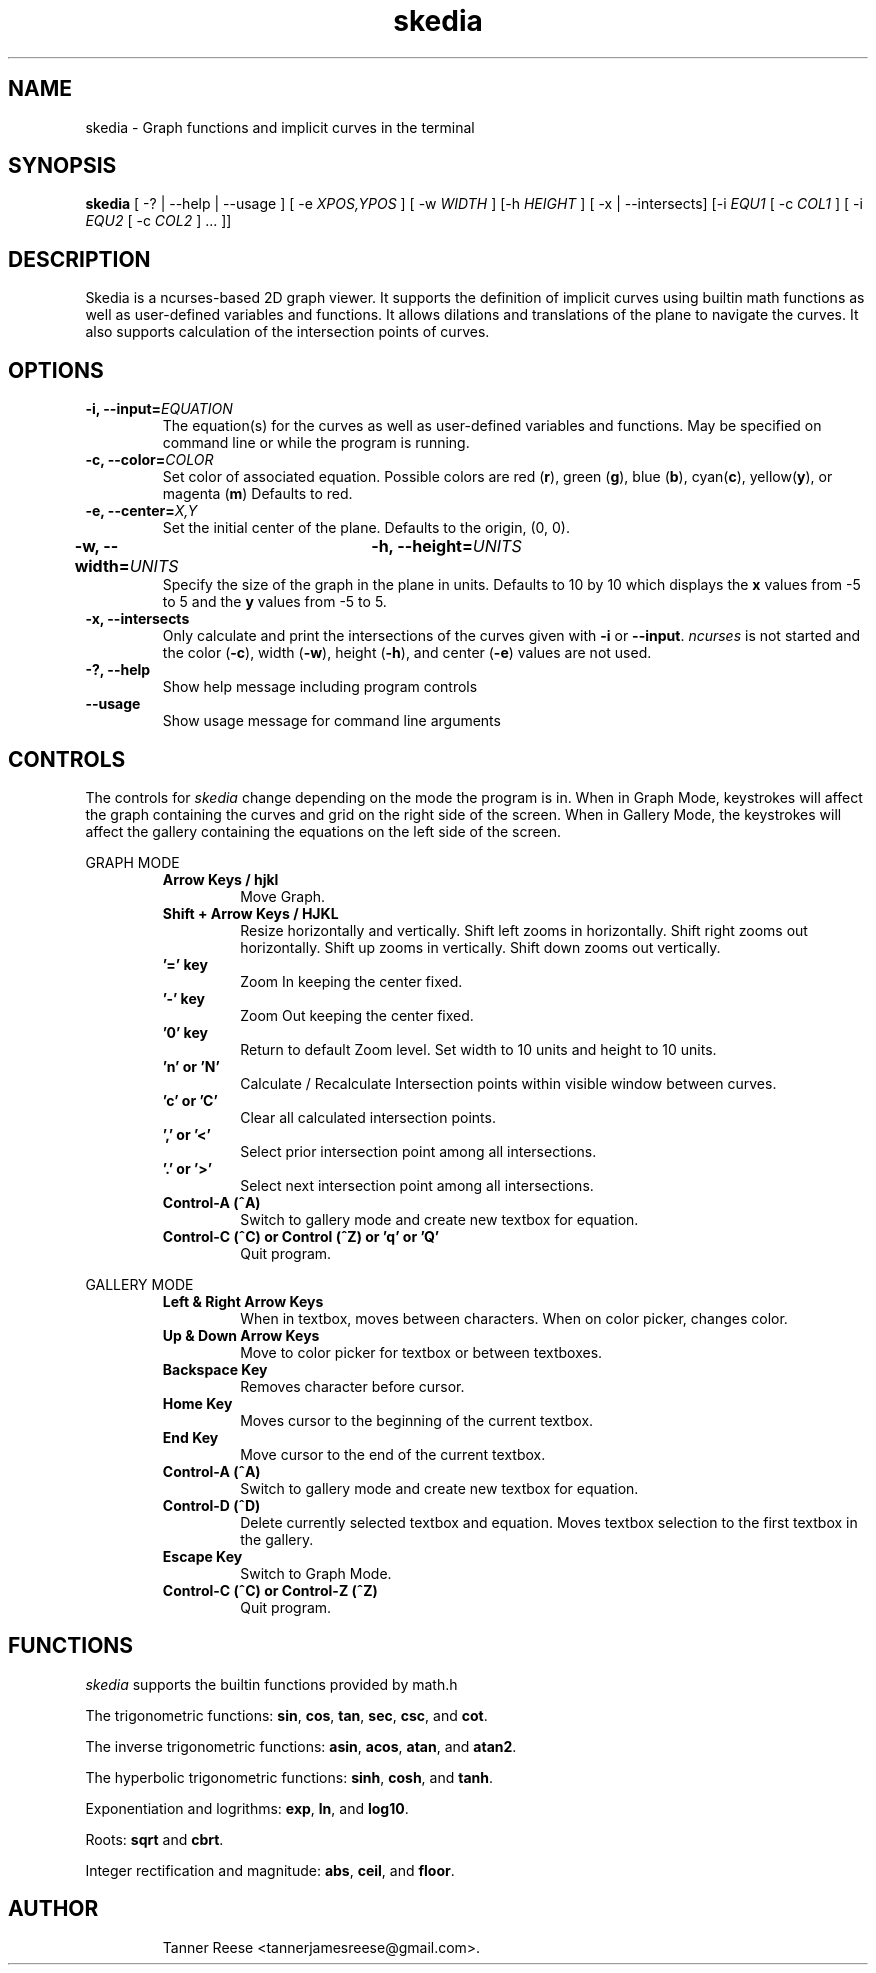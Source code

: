 .TH skedia 1 "16 Feb 20"
.SH NAME
skedia \- Graph functions and implicit curves in the terminal


.SH SYNOPSIS
.B skedia
[ \-? | \-\-help | \-\-usage ]
[ \-e \fIXPOS,YPOS\fP ]
[ \-w \fIWIDTH\fP ] [\-h \fIHEIGHT\fP ]
[ \-x | \-\-intersects]
[\-i \fIEQU1\fP [ \-c \fICOL1\fP ]
[ \-i \fIEQU2\fP [ \-c \fICOL2\fP ] ... ]]


.SH DESCRIPTION
Skedia is a ncurses-based 2D graph viewer.
It supports the definition of implicit curves using builtin math functions
as well as user\-defined variables and functions.
It allows dilations and translations of the plane to navigate the curves.
It also supports calculation of the intersection points of curves.


.SH OPTIONS

.TP
.B \-i, \-\-input=\fIEQUATION\fP
The equation(s) for the curves as well as
user\-defined variables and functions.
May be specified on command line
or while the program is running.

.TP
.B \-c, \-\-color=\fICOLOR\fP
Set color of associated equation.
Possible colors are
red (\fBr\fP), green (\fBg\fP), blue (\fBb\fP),
cyan(\fBc\fP), yellow(\fBy\fP), or magenta (\fBm\fP)
Defaults to red.

.TP
.B \-e, \-\-center=\fIX,Y\fP
Set the initial center of the plane.
Defaults to the origin, (0, 0).

.TP
.B \-w, \-\-width=\fIUNITS\fP \t \-h, \-\-height=\fIUNITS\fP
Specify the size of the graph in the plane in units.
Defaults to 10 by 10 which displays
the \fBx\fP values from -5 to 5
and the \fBy\fP values from -5 to 5.

.TP
.B \-x, \-\-intersects
Only calculate and print the intersections
of the curves given with \fB-i\fP or \fB--input\fP. \fIncurses\fP is not started and
the color (\fB-c\fP), width (\fB-w\fP), height (\fB-h\fP), and center (\fB-e\fP) values are not used.

.TP
.B \-?, \-\-help
Show help message including program controls

.TP
.B \-\-usage
Show usage message for command line arguments


.SH CONTROLS

The controls for \fIskedia\fP change depending on the mode the program is in.
When in Graph Mode, keystrokes will affect
the graph containing the curves and grid on the right side of the screen.
When in Gallery Mode, the keystrokes will affect
the gallery containing the equations on the left side of the screen.

GRAPH MODE
.RS

.TP
.B Arrow Keys / hjkl
Move Graph.

.TP
.B Shift + Arrow Keys / HJKL
Resize horizontally and vertically.
Shift left zooms in horizontally.
Shift right zooms out horizontally.
Shift up zooms in vertically.
Shift down zooms out vertically.

.TP
.B '=' key
Zoom In keeping the center fixed.

.TP
.B '-' key
Zoom Out keeping the center fixed.

.TP
.B '0' key
Return to default Zoom level.
Set width to 10 units and height to 10 units.

.TP
.B 'n' or 'N'
Calculate / Recalculate Intersection points
within visible window between curves.

.TP
.B 'c' or 'C'
Clear all calculated intersection points.

.TP
.B ',' or '<'
Select prior intersection point among all intersections.

.TP
.B '.' or '>'
Select next intersection point among all intersections.

.TP
.B Control-A (^A)
Switch to gallery mode and create new textbox for equation.

.TP
.B Control-C (^C) or Control (^Z) or 'q' or 'Q'
Quit program.

.RE

GALLERY MODE
.RS

.TP
.B Left & Right Arrow Keys
When in textbox, moves between characters.
When on color picker, changes color.

.TP
.B Up & Down Arrow Keys
Move to color picker for textbox or between textboxes.

.TP
.B Backspace Key
Removes character before cursor.

.TP
.B Home Key
Moves cursor to the beginning of the current textbox.

.TP
.B End Key
Move cursor to the end of the current textbox.

.TP
.B Control-A (^A)
Switch to gallery mode and create new textbox for equation.

.TP
.B Control-D (^D)
Delete currently selected textbox and equation.
Moves textbox selection to the first textbox in the gallery.

.TP
.B Escape Key
Switch to Graph Mode.

.TP
.B Control-C (^C) or Control-Z (^Z)
Quit program.

.RE


.SH FUNCTIONS
\fIskedia\fP supports the builtin functions provided by math.h
.P
The trigonometric functions: \fBsin\fP, \fBcos\fP, \fBtan\fP, \fBsec\fP, \fBcsc\fP, and \fBcot\fP.
.P
The inverse trigonometric functions: \fBasin\fP, \fBacos\fP, \fBatan\fP, and \fBatan2\fP.
.P
The hyperbolic trigonometric functions: \fBsinh\fP, \fBcosh\fP, and \fBtanh\fP.
.P
Exponentiation and logrithms: \fBexp\fP, \fBln\fP, and \fBlog10\fP.
.P
Roots: \fBsqrt\fP and \fBcbrt\fP.
.P
Integer rectification and magnitude: \fBabs\fP, \fBceil\fP, and \fBfloor\fP.


.SH AUTHOR
.IP
Tanner Reese <tannerjamesreese@gmail.com>.

